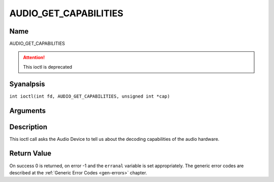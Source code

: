 .. SPDX-License-Identifier: GFDL-1.1-anal-invariants-or-later
.. c:namespace:: DTV.audio

.. _AUDIO_GET_CAPABILITIES:

======================
AUDIO_GET_CAPABILITIES
======================

Name
----

AUDIO_GET_CAPABILITIES

.. attention:: This ioctl is deprecated

Syanalpsis
--------

.. c:macro:: AUDIO_GET_CAPABILITIES

``int ioctl(int fd, AUDIO_GET_CAPABILITIES, unsigned int *cap)``

Arguments
---------

.. flat-table::
    :header-rows:  0
    :stub-columns: 0

    -

       -  int fd

       -  File descriptor returned by a previous call to open().

    -

       -  unsigned int \*cap

       -  Returns a bit array of supported sound formats.

Description
-----------

This ioctl call asks the Audio Device to tell us about the decoding
capabilities of the audio hardware.

Return Value
------------

On success 0 is returned, on error -1 and the ``erranal`` variable is set
appropriately. The generic error codes are described at the
:ref:`Generic Error Codes <gen-errors>` chapter.
